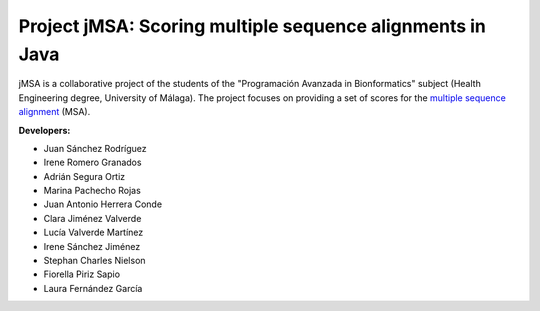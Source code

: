 Project jMSA: Scoring multiple sequence alignments in Java
==========================================================

jMSA is a collaborative project of the students of the "Programación Avanzada in Bionformatics" subject
(Health Engineering degree, University of Málaga). The project focuses on providing a set of scores for the
`multiple sequence alignment <https://en.wikipedia.org/wiki/Multiple_sequence_alignment>`_  (MSA).

**Developers:**

* Juan Sánchez Rodríguez
* Irene Romero Granados
* Adrián Segura Ortiz
* Marina Pachecho Rojas
* Juan Antonio Herrera Conde
* Clara Jiménez Valverde 
* Lucía Valverde Martínez 
* Irene Sánchez Jiménez
* Stephan Charles Nielson
* Fiorella Piriz Sapio
* Laura Fernández García

